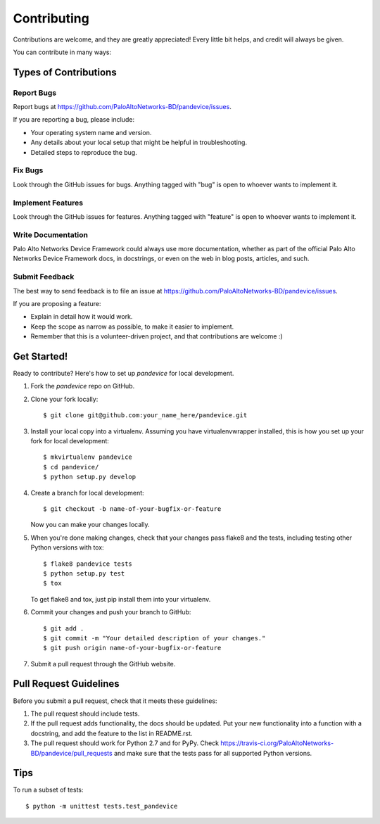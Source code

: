 ============
Contributing
============

Contributions are welcome, and they are greatly appreciated! Every
little bit helps, and credit will always be given.

You can contribute in many ways:

Types of Contributions
----------------------

Report Bugs
~~~~~~~~~~~

Report bugs at https://github.com/PaloAltoNetworks-BD/pandevice/issues.

If you are reporting a bug, please include:

* Your operating system name and version.
* Any details about your local setup that might be helpful in troubleshooting.
* Detailed steps to reproduce the bug.

Fix Bugs
~~~~~~~~

Look through the GitHub issues for bugs. Anything tagged with "bug"
is open to whoever wants to implement it.

Implement Features
~~~~~~~~~~~~~~~~~~

Look through the GitHub issues for features. Anything tagged with "feature"
is open to whoever wants to implement it.

Write Documentation
~~~~~~~~~~~~~~~~~~~

Palo Alto Networks Device Framework could always use more documentation, whether as part of the
official Palo Alto Networks Device Framework docs, in docstrings, or even on the web in blog posts,
articles, and such.

Submit Feedback
~~~~~~~~~~~~~~~

The best way to send feedback is to file an issue at https://github.com/PaloAltoNetworks-BD/pandevice/issues.

If you are proposing a feature:

* Explain in detail how it would work.
* Keep the scope as narrow as possible, to make it easier to implement.
* Remember that this is a volunteer-driven project, and that contributions
  are welcome :)

Get Started!
------------

Ready to contribute? Here's how to set up `pandevice` for local development.

1. Fork the `pandevice` repo on GitHub.
2. Clone your fork locally::

    $ git clone git@github.com:your_name_here/pandevice.git

3. Install your local copy into a virtualenv. Assuming you have virtualenvwrapper installed, this is how you set up your fork for local development::

    $ mkvirtualenv pandevice
    $ cd pandevice/
    $ python setup.py develop

4. Create a branch for local development::

    $ git checkout -b name-of-your-bugfix-or-feature

   Now you can make your changes locally.

5. When you're done making changes, check that your changes pass flake8 and the tests, including testing other Python versions with tox::

    $ flake8 pandevice tests
    $ python setup.py test
    $ tox

   To get flake8 and tox, just pip install them into your virtualenv.

6. Commit your changes and push your branch to GitHub::

    $ git add .
    $ git commit -m "Your detailed description of your changes."
    $ git push origin name-of-your-bugfix-or-feature

7. Submit a pull request through the GitHub website.

Pull Request Guidelines
-----------------------

Before you submit a pull request, check that it meets these guidelines:

1. The pull request should include tests.
2. If the pull request adds functionality, the docs should be updated. Put
   your new functionality into a function with a docstring, and add the
   feature to the list in README.rst.
3. The pull request should work for Python 2.7 and for PyPy. Check
   https://travis-ci.org/PaloAltoNetworks-BD/pandevice/pull_requests
   and make sure that the tests pass for all supported Python versions.

Tips
----

To run a subset of tests::

    $ python -m unittest tests.test_pandevice